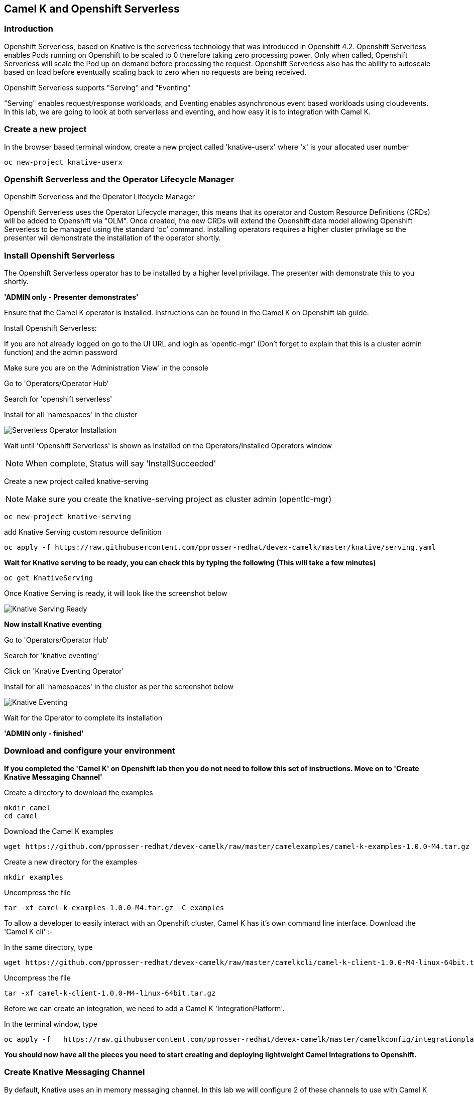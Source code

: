 == Camel K and Openshift Serverless

=== Introduction

Openshift Serverless, based on Knative is the serverless technology that was introduced in Openshift 4.2. Openshift Serverless enables Pods running on Openshift to be scaled to 0 therefore taking zero processing power. Only when called, Openshift Serverless will scale the Pod up on demand before processing the request. Openshift Serverless also has the ability to autoscale based on load before eventually scaling back to zero when no requests are being received. 

Openshift Serverless supports "Serving" and "Eventing"

"Serving" enables request/response workloads, and Eventing enables asynchronous event based workloads using cloudevents. In this lab, we are going to look at both serverless and eventing, and how easy it is to integration with Camel K.

=== Create a new project

In the browser based terminal window, create a new project called 'knative-userx' where 'x' is your allocated user number 

[source,shell]
----
oc new-project knative-userx
----

=== Openshift Serverless and the Operator Lifecycle Manager

.Openshift Serverless and the Operator Lifecycle Manager
****
Openshift Serverless uses the Operator Lifecycle manager, this means that its operator and Custom Resource Definitions (CRDs) will be added to Openshift via "OLM". Once created, the new CRDs will extend the Openshift data model allowing Openshift Serverless to be managed using the standard ‘oc’ command. Installing operators requires a higher cluster privilage so the presenter will demonstrate the installation of the operator shortly.
****

=== Install Openshift Serverless

The Openshift Serverless operator has to be installed by a higher level privilage. The presenter with demonstrate this to you shortly. 

*'ADMIN only - Presenter demonstrates'*

Ensure that the Camel K operator is installed. Instructions can be found in the Camel K on Openshift lab guide.

Install Openshift Serverless:

If you are not already logged on go to the UI URL and login as 'opentlc-mgr' (Don’t forget to explain that this is a cluster admin function) and the admin password

Make sure you are on the 'Administration View' in the console

Go to 'Operators/Operator Hub'

Search for 'openshift serverless'

Install for all 'namespaces' in the cluster

image::camekknative-1.png[Serverless Operator Installation]

Wait until 'Openshift Serverless' is shown as installed on the Operators/Installed Operators window

NOTE: When complete, Status will say 'InstallSucceeded'

Create a new project called knative-serving

NOTE: Make sure you create the knative-serving project as cluster admin (opentlc-mgr)

[source,shell]
----
oc new-project knative-serving
----

add Knative Serving custom resource definition

[source,shell]
----
oc apply -f https://raw.githubusercontent.com/pprosser-redhat/devex-camelk/master/knative/serving.yaml
----

*Wait for Knative serving to be ready, you can check this by typing the following (This will take a few minutes)*

[source,shell]
----
oc get KnativeServing
----

Once Knative Serving is ready, it will look like the screenshot below

image::camekknative-2.png[Knative Serving Ready]

*Now install Knative eventing*

Go to 'Operators/Operator Hub'

Search for 'knative eventing'

Click on 'Knative Eventing Operator'

Install for all 'namespaces' in the cluster as per the screenshot below

image::camekknative-3.png[Knative Eventing]

Wait for the Operator to complete its installation

*'ADMIN only - finished'*

=== Download and configure your environment

*If you completed the 'Camel K' on Openshift lab then you do not need to follow this set of instructions. Move on to 'Create Knative Messaging Channel'*

Create a directory to download the examples

[source,shell]
----
mkdir camel
cd camel
----

Download the Camel K examples

[source,shell]
----
wget https://github.com/pprosser-redhat/devex-camelk/raw/master/camelexamples/camel-k-examples-1.0.0-M4.tar.gz
----

Create a new directory for the examples

[source,shell]
----
mkdir examples
----

Uncompress the file

[source,shell]
----
tar -xf camel-k-examples-1.0.0-M4.tar.gz -C examples
----

To allow a developer to easily interact with an Openshift cluster, Camel K has it's own command line interface. Download the 'Camel K cli' :-

In the same directory, type

[source,shell]
----
wget https://github.com/pprosser-redhat/devex-camelk/raw/master/camelkcli/camel-k-client-1.0.0-M4-linux-64bit.tar.gz
----

Uncompress the file
[source,shell]
----
tar -xf camel-k-client-1.0.0-M4-linux-64bit.tar.gz
----

Before we can create an integration, we need to add a Camel K 'IntegrationPlatform'.

In the terminal window, type

[source,shell]
----
oc apply -f   https://raw.githubusercontent.com/pprosser-redhat/devex-camelk/master/camelkconfig/integrationplatform.yaml
----

*You should now have all the pieces you need to start creating and deploying lightweight Camel Integrations to Openshift.*

=== Create Knative Messaging Channel 

By default, Knative uses an in memory messaging channel. In this lab we will configure 2 of these channels to use with Camel K

In the browser terminal window

Type:

[source,shell]
----
oc apply -f examples/knative/messages-channel.yaml
oc apply -f examples/knative/words-channel.yaml
----

Make sure the channels have been created correctly

Type:

[source,shell]
----
oc get InMemoryChannel
----

You should see a screenshot like the one below

image::camekknative-4.png[InMemory Channels Ready]

You are looking for 'Ready' to be 'True'

=== Deploy the Integrations

.Introduction to the integrations that we will use
****
Now that we have deployed 2 message channels, we will deploy 3 Camel K Integrations. 'feed.groovy' will generate a simple sentence every 3 seconds, and send this to the 'message channel', 'splitter.groovy' will subscribe to the 'message channel', take the message, split the message into individual words before sending the individual words to 'words channel'. Finally, 'printer.groovy' will subscribe to the 'words.channel', read the words from the channel and print them to the output log.

The flow looks like :-

feed -> message channel -> spilter -> words channel -> printer

****

In the terminal window, deploy the 3 integrations

[source,shell]
----
./kamel run examples/knative/feed.groovy
./kamel run examples/knative/splitter.groovy
./kamel run examples/knative/printer.groovy
----

Go to the developer view in the Openshift Console

Make sure you have chosen the project 'knative-user1'

NOTE: If this is the first time you've deployed a Camel K integration, it will take a few minutes to download the dependancies

NOTE: Until the 'splitter.grovy' integration deploys, expect to see errors from the 'feed.groovy' integration.  

Once, all 3 of the Integrations are deployed, the topology view should look like the screnshot below

image::camekknative-5.png[Integrations running]

Each of the integrations is producing log information. To view the log for a running pod in the console

In the topology view, 

Click inside the circle of an Integration to see the pop window, make sure the overview tab is selected. If should look like the screenshot below:-

image::camekknative-6.png[Viewing overview of running Integration]

On the overview page, you will see a 'pod selector'.

'Click' on the pod selector

This will show you a screen like the one below:-

image::camekknative-7.png[Running Pod]

'Click' on row entry under name e.g. splitter-zpsqt-deployment-77f946649-tfg5q in the screenshot above

This will show you the pod details screen like the one below

image::camekknative-8.png[Pod Details]

'Click' on 'Logs' to view the log for the pod. It should look something like the one below

image::camekknative-9.png[Pod Details]

Repeat the steps above for the other 3 Integrations.

=== Knative in action

Make sure you are in the developer portal, looking at the Topology view before continuing

The 2 Integrations "hooked" into Knative Eventing are the 'spilter' and 'printer' integrations. 

Let's see if the promise of scale to zero works.

To stop the integrations, we need to stop messages arriving at the "messages.channel". To do this, we need to stop the feed integration.

Lets delete the 'feed.groovy' integration

In the terminal browser window, type

[source,shell]
----
./kamel delete feed
----

Go back to the topology view, you will notice that the feed integration has gone. 

Show some patience now, keep lookng at the topology view, we are waiting (and hoping!) that the integrations scale down to zero.

You will know when this starts as the rings around the circles will change from the normal blue to a very dark blue, before going white. Once they are white, the integrations are scaled to zero just like the screenshot below

image::camekknative-10.png[Scaled to zero]

To wake the Integrations up again, redeploy the 'feed' integration.

[source,shell]
----
./kamel run examples/knative/feed.groovy
----

Go back to the topology view and you should see the 'feed' integration redeploy, and the 'spillter' and 'printer' integrations awake from their slumber!

